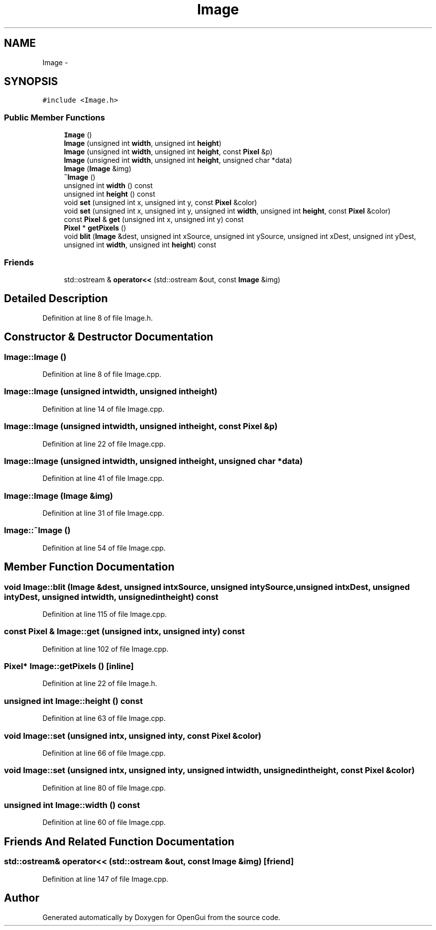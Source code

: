 .TH "Image" 3 "Thu Nov 1 2012" "OpenGui" \" -*- nroff -*-
.ad l
.nh
.SH NAME
Image \- 
.SH SYNOPSIS
.br
.PP
.PP
\fC#include <Image\&.h>\fP
.SS "Public Member Functions"

.in +1c
.ti -1c
.RI "\fBImage\fP ()"
.br
.ti -1c
.RI "\fBImage\fP (unsigned int \fBwidth\fP, unsigned int \fBheight\fP)"
.br
.ti -1c
.RI "\fBImage\fP (unsigned int \fBwidth\fP, unsigned int \fBheight\fP, const \fBPixel\fP &p)"
.br
.ti -1c
.RI "\fBImage\fP (unsigned int \fBwidth\fP, unsigned int \fBheight\fP, unsigned char *data)"
.br
.ti -1c
.RI "\fBImage\fP (\fBImage\fP &img)"
.br
.ti -1c
.RI "\fB~Image\fP ()"
.br
.ti -1c
.RI "unsigned int \fBwidth\fP () const "
.br
.ti -1c
.RI "unsigned int \fBheight\fP () const "
.br
.ti -1c
.RI "void \fBset\fP (unsigned int x, unsigned int y, const \fBPixel\fP &color)"
.br
.ti -1c
.RI "void \fBset\fP (unsigned int x, unsigned int y, unsigned int \fBwidth\fP, unsigned int \fBheight\fP, const \fBPixel\fP &color)"
.br
.ti -1c
.RI "const \fBPixel\fP & \fBget\fP (unsigned int x, unsigned int y) const "
.br
.ti -1c
.RI "\fBPixel\fP * \fBgetPixels\fP ()"
.br
.ti -1c
.RI "void \fBblit\fP (\fBImage\fP &dest, unsigned int xSource, unsigned int ySource, unsigned int xDest, unsigned int yDest, unsigned int \fBwidth\fP, unsigned int \fBheight\fP) const "
.br
.in -1c
.SS "Friends"

.in +1c
.ti -1c
.RI "std::ostream & \fBoperator<<\fP (std::ostream &out, const \fBImage\fP &img)"
.br
.in -1c
.SH "Detailed Description"
.PP 
Definition at line 8 of file Image\&.h\&.
.SH "Constructor & Destructor Documentation"
.PP 
.SS "Image::Image ()"

.PP
Definition at line 8 of file Image\&.cpp\&.
.SS "Image::Image (unsigned intwidth, unsigned intheight)"

.PP
Definition at line 14 of file Image\&.cpp\&.
.SS "Image::Image (unsigned intwidth, unsigned intheight, const \fBPixel\fP &p)"

.PP
Definition at line 22 of file Image\&.cpp\&.
.SS "Image::Image (unsigned intwidth, unsigned intheight, unsigned char *data)"

.PP
Definition at line 41 of file Image\&.cpp\&.
.SS "Image::Image (\fBImage\fP &img)"

.PP
Definition at line 31 of file Image\&.cpp\&.
.SS "Image::~Image ()"

.PP
Definition at line 54 of file Image\&.cpp\&.
.SH "Member Function Documentation"
.PP 
.SS "void Image::blit (\fBImage\fP &dest, unsigned intxSource, unsigned intySource, unsigned intxDest, unsigned intyDest, unsigned intwidth, unsigned intheight) const"

.PP
Definition at line 115 of file Image\&.cpp\&.
.SS "const \fBPixel\fP & Image::get (unsigned intx, unsigned inty) const"

.PP
Definition at line 102 of file Image\&.cpp\&.
.SS "\fBPixel\fP* Image::getPixels ()\fC [inline]\fP"

.PP
Definition at line 22 of file Image\&.h\&.
.SS "unsigned int Image::height () const"

.PP
Definition at line 63 of file Image\&.cpp\&.
.SS "void Image::set (unsigned intx, unsigned inty, const \fBPixel\fP &color)"

.PP
Definition at line 66 of file Image\&.cpp\&.
.SS "void Image::set (unsigned intx, unsigned inty, unsigned intwidth, unsigned intheight, const \fBPixel\fP &color)"

.PP
Definition at line 80 of file Image\&.cpp\&.
.SS "unsigned int Image::width () const"

.PP
Definition at line 60 of file Image\&.cpp\&.
.SH "Friends And Related Function Documentation"
.PP 
.SS "std::ostream& operator<< (std::ostream &out, const \fBImage\fP &img)\fC [friend]\fP"

.PP
Definition at line 147 of file Image\&.cpp\&.

.SH "Author"
.PP 
Generated automatically by Doxygen for OpenGui from the source code\&.
